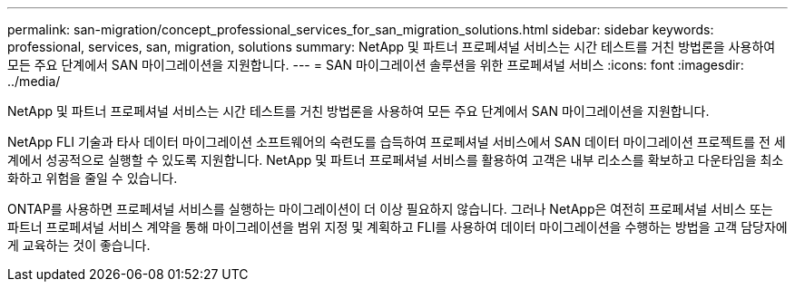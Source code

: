 ---
permalink: san-migration/concept_professional_services_for_san_migration_solutions.html 
sidebar: sidebar 
keywords: professional, services, san, migration, solutions 
summary: NetApp 및 파트너 프로페셔널 서비스는 시간 테스트를 거친 방법론을 사용하여 모든 주요 단계에서 SAN 마이그레이션을 지원합니다. 
---
= SAN 마이그레이션 솔루션을 위한 프로페셔널 서비스
:icons: font
:imagesdir: ../media/


[role="lead"]
NetApp 및 파트너 프로페셔널 서비스는 시간 테스트를 거친 방법론을 사용하여 모든 주요 단계에서 SAN 마이그레이션을 지원합니다.

NetApp FLI 기술과 타사 데이터 마이그레이션 소프트웨어의 숙련도를 습득하여 프로페셔널 서비스에서 SAN 데이터 마이그레이션 프로젝트를 전 세계에서 성공적으로 실행할 수 있도록 지원합니다. NetApp 및 파트너 프로페셔널 서비스를 활용하여 고객은 내부 리소스를 확보하고 다운타임을 최소화하고 위험을 줄일 수 있습니다.

ONTAP를 사용하면 프로페셔널 서비스를 실행하는 마이그레이션이 더 이상 필요하지 않습니다. 그러나 NetApp은 여전히 프로페셔널 서비스 또는 파트너 프로페셔널 서비스 계약을 통해 마이그레이션을 범위 지정 및 계획하고 FLI를 사용하여 데이터 마이그레이션을 수행하는 방법을 고객 담당자에게 교육하는 것이 좋습니다.
